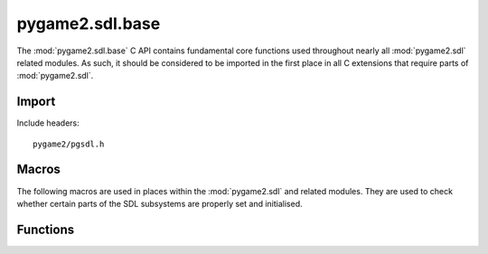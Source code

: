 ================
pygame2.sdl.base
================

The :mod:`pygame2.sdl.base` C API contains fundamental core functions
used throughout nearly all :mod:`pygame2.sdl` related modules. As such,
it should be considered to be imported in the first place in all C
extensions that require parts of :mod:`pygame2.sdl`.

Import
------
Include headers::

  pygame2/pgsdl.h

.. cfunction:: int import_pygame2_sdl_base (void)

  Imports the :mod:`pygame2.sdl.base` module. This returns 0 on success
  and -1 on failure.

Macros
------
The following macros are used in places within the :mod:`pygame2.sdl`
and related modules. They are used to check whether certain parts of the
SDL subsystems are properly set and initialised.

.. cfunction:: ASSERT_TIME_INIT (retval)

  Checks, whether the time subsystem was properly initialised. If not,
  this will set a :exc:`PyExc_PyGameError` and return *retval*.

Functions
---------

.. cfunction:: int Uint8FromObj (PyObject *obj, Uint8 *val)

  Tries to convert the PyObject to a Uint8 and stores the result in
  *val*, if successful. This returns 1 on success and 0 on failure.

.. cfunction:: int Uint16FromObj (PyObject *obj, Uint16 *val)

  Tries to convert the PyObject to a Uint16 and stores the result in
  *val*, if successful. This returns 1 on success and 0 on failure.

.. cfunction:: int Sint16FromObj (PyObject *obj, Sint16 *val)

  Tries to convert the PyObject to a Sint16 and stores the result in
  *val*, if successful. This returns 1 on success and 0 on failure.

.. cfunction:: int Uint32FromObj (PyObject *obj, Uint32 *val)

  Tries to convert the PyObject to a Uint32 and stores the result in
  *val*, if successful. This returns 1 on success and 0 on failure.

.. cfunction:: int Uint8FromSeqIndex (PyObject *obj, Py_ssize_t index, Uint8 *val)

  Tries to get the item at the desired *index* from the passed sequence
  object and converts it to a Uint8, which will be stored in *val*. This
  returns 1 on success and 0 on failure.

.. cfunction:: int Uint16FromSeqIndex (PyObject *obj, Py_ssize_t index, Uint16 *val)

  Tries to get the item at the desired *index* from the passed sequence
  object and converts it to a Uint16, which will be stored in *val*. This
  returns 1 on success and 0 on failure.

.. cfunction:: int Sint16FromSeqIndex (PyObject *obj, Py_ssize_t index, Sint16 *val)

  Tries to get the item at the desired *index* from the passed sequence
  object and converts it to a Sint16, which will be stored in *val*. This
  returns 1 on success and 0 on failure.

.. cfunction:: int Uint32FromSeqIndex (PyObject *obj, Py_ssize_t index, Uint32 *val)

  Tries to get the item at the desired *index* from the passed sequence
  object and converts it to a Uint32, which will be stored in *val*. This
  returns 1 on success and 0 on failure.

.. cfunction:: int IsValidRect (PyObject *obj)

  Checks, if the passed object is a valid rectangle object. That is the
  case if, the object is either a :ctype::`PyRect` or :ctype::`PyFRect`
  instance or a 4-value sequence that carries two Sint16-compatible
  values two Uint16-compatible values in the order (Sint16, Sint16,
  Uint16, Uint16). This returns 1 on success and 0 on failure.

.. cfunction:: int SDLRect_FromRect (PyObject *obj, SDL_Rect *rect)

   Tries to convert the passed object to a :ctype:`SDL_Rect` and stores
   the result in the passed *rect*'s members. The object must be a valid
   rectangle object (as for :cfunc:`IsValidRect`). This returns 1 on success
   and 0 on failure.
